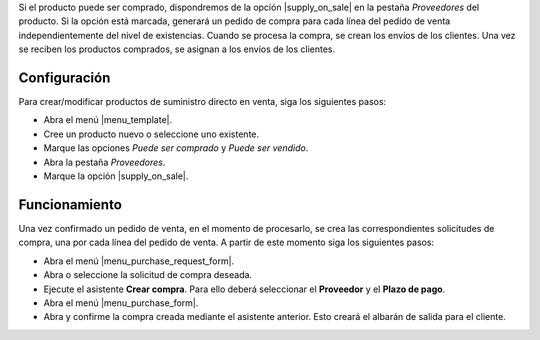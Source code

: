 Si el producto puede ser comprado, dispondremos de la opción |supply_on_sale|
en la pestaña *Proveedores* del producto. Si la opción está marcada, generará
un pedido de compra para cada línea del pedido de venta independientemente del
nivel de existencias. Cuando se procesa la compra, se crean los envíos de los
clientes. Una vez se reciben los productos comprados, se asignan a los envíos
de los clientes.

.. inheritref:: sale_suppply/sale_suppply:section:configuracion

Configuración
=============

Para crear/modificar productos de suministro directo en venta, siga los
siguientes pasos:

* Abra el menú |menu_template|.
* Cree un producto nuevo o seleccione uno existente.
* Marque las opciones *Puede ser comprado* y *Puede ser vendido*.
* Abra la pestaña *Proveedores*.
* Marque la opción |supply_on_sale|.

.. |menu_template| tryref:: product.menu_template/complete_name

.. inheritref:: sale_suppply/sale_suppply:section:funcionamiento

Funcionamiento
==============

Una vez confirmado un pedido de venta, en el momento de procesarlo, se crea
las correspondientes solicitudes de compra, una por cada línea del pedido de
venta. A partir de este momento siga los siguientes pasos:

* Abra el menú |menu_purchase_request_form|.
* Abra o seleccione la solicitud de compra deseada.
* Ejecute el asistente **Crear compra**. Para ello deberá seleccionar el
  **Proveedor** y el **Plazo de pago**.
* Abra el menú |menu_purchase_form|.
* Abra y confirme la compra creada mediante el asistente anterior. Esto creará
  el albarán de salida para el cliente.

.. |menu_purchase_request_form| tryref:: stock_supply.menu_purchase_request_form/complete_name
.. |menu_purchase_form| tryref:: purchase.menu_purchase_form/complete_name

.. |supply_on_sale| field:: product.template/supply_on_sale

